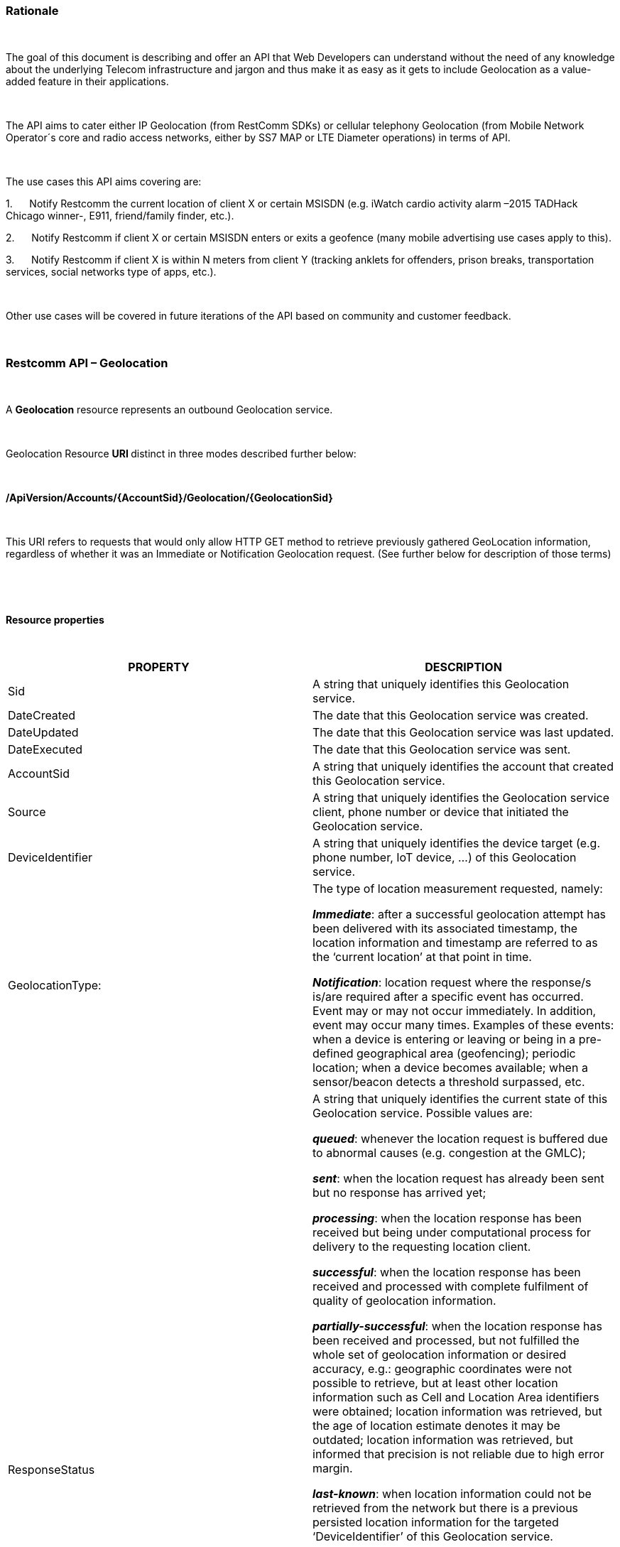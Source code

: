 [[rationale]]
link:[]Rationale
~~~~~~~~~~~~~~~~

 

The goal of this document is describing and offer an API that Web
Developers can understand without the need of any knowledge about the
underlying Telecom infrastructure and jargon and thus make it as easy as
it gets to include Geolocation as a value-added feature in their
applications.

 

The API aims to cater either IP Geolocation (from RestComm SDKs) or
cellular telephony Geolocation (from Mobile Network Operator´s core and
radio access networks, either by SS7 MAP or LTE Diameter operations) in
terms of API.

 

The use cases this API aims covering are:

1.      Notify Restcomm the current location of client X or certain
MSISDN (e.g. iWatch cardio activity alarm –2015 TADHack Chicago winner-,
E911, friend/family finder, etc.).

2.      Notify Restcomm if client X or certain MSISDN enters or exits a
geofence (many mobile advertising use cases apply to this).

3.      Notify Restcomm if client X is within N meters from client Y
(tracking anklets for offenders, prison breaks, transportation services,
social networks type of apps, etc.).

 

Other use cases will be covered in future iterations of the API based on
community and customer feedback.

 

[[restcomm-api-geolocation]]
Restcomm API – Geolocation
~~~~~~~~~~~~~~~~~~~~~~~~~~

 

link:[]A *Geolocation* resource represents an outbound Geolocation
service.

 

Geolocation Resource **URI **distinct in three modes described further
below:

 

*/ApiVersion/Accounts/\{AccountSid}/Geolocation/\{GeolocationSid}*

 

This URI refers to requests that would only allow HTTP GET method to
retrieve previously gathered GeoLocation information, regardless of
whether it was an Immediate or Notification Geolocation request. (See
further below for description of those terms) 

 

 

*Resource properties*

 

[width="100%",cols="50%,50%",]
|=======================================================================
|PROPERTY |DESCRIPTION

|Sid |A string that uniquely identifies this Geolocation service.

|DateCreated |The date that this Geolocation service was created.

|DateUpdated |The date that this Geolocation service was last updated.

|DateExecuted |The date that this Geolocation service was sent.

|AccountSid |A string that uniquely identifies the account that created
this Geolocation service.

|Source |A string that uniquely identifies the Geolocation service
client, phone number or device that initiated the Geolocation service.

|DeviceIdentifier |A string that uniquely identifies the device target
(e.g. phone number, IoT device, ...) of this Geolocation service.

|GeolocationType: a|
The type of location measurement requested, namely:

**_Immediate_**: after a successful geolocation attempt has been
delivered with its associated timestamp, the location information and
timestamp are referred to as the ‘current location’ at that point in
time.

**_Notification_**: location request where the response/s is/are
required after a specific event has occurred. Event may or may not occur
immediately. In addition, event may occur many times. Examples of these
events: when a device is entering or leaving or being in a pre-defined
geographical area (geofencing); periodic location; when a device becomes
available; when a sensor/beacon detects a threshold surpassed, etc.

|ResponseStatus a|
A string that uniquely identifies the current state of this Geolocation
service. Possible values are:

**_queued_**: whenever the location request is buffered due to abnormal
causes (e.g. congestion at the GMLC);

**_sent_**: when the location request has already been sent but no
response has arrived yet;

**_processing_**: when the location response has been received but being
under computational process for delivery to the requesting location
client.

**_successful_**: when the location response has been received and
processed with complete fulfilment of quality of geolocation
information.

**_partially-successful_**: when the location response has been received
and processed, but not fulfilled the whole set of geolocation
information or desired accuracy, e.g.: geographic coordinates were not
possible to retrieve, but at least other location information such as
Cell and Location Area identifiers were obtained; location information
was retrieved, but the age of location estimate denotes it may be
outdated; location information was retrieved, but informed that
precision is not reliable due to high error margin.

**_last-known_**: when location information could not be retrieved from
the network but there is a previous persisted location information for
the targeted ‘DeviceIdentifier’ of this Geolocation service.

**_failed_**: when location information could not be retrieved from the
network and there’s no previous location information persisted for the
targeted ‘DeviceIdentifier’ of this Geolocation service, or when an
attempt to update this Geolocation service was malformed or not API
compliant. In the latter situation, the record persists, but previous
geolocation information is erased (expecting a correct geolocation
update).

**_unauthorized_**: when the location request is or has become
disallowed from the network, the location client requesting this service
is not authorized for such operation or the target device is marked for
not authorizing this kind of location requests. A record is persisted
for security and analytics purposes.

**_rejected_**: when the location request does not meet the API’s
requirements for mandatory parameters (or some of them are missing), or
prohibited parameters are included for a certain type of Geolocation. No
records are persisted in this eventuality.

|GeolocationData a|
An array that uniquely identifies the location information that might be
obtained by this Geolocation service. The fields of this array are
described next:

*_CellId_*: an identifier assigned to a specific radio coverage area
known as cell;

*_LocationAreaCode_*: an identifier assigned to a group of cells;

*_MobileCountryCode_*: code number of the country of the mobile network
as specified by E.212.

*_MobileNetworkCode_*: code number of the mobile network in a specific
country as specified by E.212.

*_NetworkEntityAddress_*: code number of the mobile network entity
addressed for this Geolocation service.

*_LocationAge_*: indication of how long ago the network location
identifiers were recorded (informed in minutes);

*_DeviceLatitude_*: an estimate of the location of the phone number,
device/beacon or closest WiFi Access Point in the
https://en.wikipedia.org/wiki/Geographic_coordinate[geographic
coordinate] that specifies the north-south position of a point on the
Earth's surface.

WGS84 is used, whose formats for Latitude are described next:

Latitude valid formats include:

  N43°38'19.39"

  43°38'19.39"N

  43 38 19.39

  43.63871944444445

If expressed in decimal form, northern latitudes are positive, southern
latitudes are negative.

*_DeviceLongitude_*: an estimate of the location of the phone number,
device/beacon or closest WiFi Access Point in the
https://en.wikipedia.org/wiki/Geographic_coordinate[geographic
coordinate] that specifies the north-south position of a point on the
Earth's surface.

WGS84 is used, whose formats for Longitude are described next:

Longitude valid formats include:

  W116°14'28.86"

  116°14'28.86"W

  -116 14 28.86

  -116.2413513485235

If expressed in decimal form, eastern longitudes are positive, western
longitudes are negative.

**_Accuracy_**: quality of location information or estimated precision
for this Geolocation service in meters. This information will be present
depending on available location procedures at the radio access network.

*_PhysicalAddress_*: MAC address of the device/beacon or closest closest
WiFi Access Point.

*_InternetAddress_*: IP address of the phone number, device/beacon or
closest closest WiFi Access Point.

*_FormattedAddress_***:** refers to the civic location of the phone
number, device/beacon or closest WiFi Access Point, expressed as civic
data (e.g. floor, street number, city.) It shall be represented in a
well-defined universal format, compliant with Google Geolocation API’s
“formatted_address” json/xml field.

*_LocationTimestamp_*: indication of when the geolocation information
was gathered (informed as a time stamp);

*_EventGeofenceLatitude_***_:_** refers to the geographic coordinates’
latitude of a specific location. Used to notify when a device is within
a certain distance (in metres) from that specific location. WGS84 is
used.

*_EventGeofenceLongitude_***_:_** refers to the geographic coordinates’
longitude of a specific location. Used to notify when a device is within
a certain distance (in metres) from that specific location. WGS84 is
used.

*_Radius:_* distance in meters from the Geofence geographic coordinates.

|GeolocationPositioningType a|
Indication of the positioning method used to determine the Geolocation
data, either successfully or unsuccessfully. Possible values are:

*_LastKnown_*: last known device location position stored at a database
(Location Server, HLR, etc.) from which the information is retrieved.

**_Network_**: location information retrieved from improved measurement
techniques executed at the radio access network, either for IP or
cellular networks (e.g. timing advanced, multilateration, etc.).

**_GPS_**: location information assisted by the Global Navigation
Satellite System (GNSS), which includes GPS (as well as GLONASS and
Galileo).

|LastGeolocationResponse |Boolean value used to inform if the
GeolocationData provided is the last to be gathered in this Geolocation
request (true) or further are expected to be sent asynchronously (false)
to the StatusCallback URL.

|Cause |Reason of an unsuccessful or rejected Geolocation request.

|ApiVersion |The API version RestComm used to handle the Geolocation
service.

|Uri |The URI for this account, relative to
http://localhost:port/restcomm.
|=======================================================================

 

 

**Supported Operations**

 

**HTTP GET**. Returns the list representation of all the service
resources for this account, including the properties above.

 

 

[[immediate-geolocation]]
link:[]Immediate Geolocation
^^^^^^^^^^^^^^^^^^^^^^^^^^^^

 

*/ApiVersion/Accounts/\{AccountSid}/Geolocation/Immediate/\{GeolocationSid}*

 

This URI mode refers to requests for retrieval of current or last known
Geolocation information (an associated timestamp will be included in the
response). Geolocation information might include very accurate location
data in terms of geographic coordinates, or just location identifiers
like the radio base station transceiver identity of a cellular network
that is currently providing service to the target device. Accuracy will
depend on the available radio access location procedures, either within
a Mobile Network Operator for mobile handsets location within a cellular
Radio Access Network, or a WLAN/WiFi covered area for IP location.

 

*Supported Operations*

 

**HTTP GET**. Returns the list representation of all the service
resources for this account, including the properties above.

 

**HTTP POST**. Sends a new location request and returns the
representation of the Location request resource, including the
properties above.

 

 

**Immediate Geolocation list of required parameters.**

 

[width="100%",cols="50%,50%",]
|=======================================================================
|PARAMETER |DESCRIPTION

|Source |A string that uniquely identifies the Geolocation service
client, phone number or device that initiated the Geolocation service.

|DeviceIdentifier |The target E.164 phone number or device identity of
this Geolocation service.

|DesiredAccuracy a|
Expected quality of location information or estimated precision for this
Geolocation service. The following values are available:

●        High: when the error margin must be is less than 100 metres.

●        Average: when the error margin can be between 100 and 300
metres.

●        Low: when the error margin can be greater than 300 metres.

|StatusCallback |A URL that RestComm will use when the Geolocation
service reaches a state that demands notifying the requesting
application. Note: Typically, if the Geolocation request is using Low
Accuracy, the Geolocation information can be retrieved quickly, thus the
result may be returned synchronously. For more precise accuracy, it will
take longer to gather the Geolocation information, as such this URL will
be called back (potentially multiple times) as the Geolocation
information is gathered.
|=======================================================================

 

**

 

**

 

**Immediate Geolocation examples**

**

 

*Example 1: Geolocation of a specific IP device associated to a User -
Partial and Successful answers, whole Status Callback cycle example*

 

See below a curl example for a Geolocation request originated from a
mobile (iOS or Android) location client. This Geolocation service
assumes WiFi connection only, thus the location information is obtained
from an Access Point (AP) management system, typically placed in indoors
surroundings like shopping centers, theaters, domes, etc.

 

In the first instance, the Location Server cannot determine a precise
location information, responding back with the last known location.
Later, best available accuracy is processed and informed back to the
corresponding Status Callback URL.

 

curl -X POST -H "application/json"
http://ACae6e420f425248d6a26948c17a9e2acf:77f8c12cc7b8f8423e5c38b035249166@127.0.0.1:8080/restcomm/2012-04-24/Accounts/ACae6e420f425248d6a26948c17a9e2acf/Geolocation/Immediate
-d "Source=david@cloud.restcomm.com" -d "DeviceIdentifier=client:david"
-d “DesiredAccuracy=High” -d
“StatusCallback=http://192.16.1.19:8080/ACae6e420f425248d6a26948c17a9e2acf”

 

See the corresponding response below for a partially-successful
positioning procedure:

 

<RestcommResponse>

  <Geolocation>

   <Sid>CAfa51b104354440b09213d04752f50271</Sid>

               <DateCreated>Mon, 25 Jan 2016 16:36:10
-0500</DateCreated>

               <DateUpdated>Mon, 25 Jan 2016 16:36:12
-0500</DateUpdated>

               <DateExecuted>Mon, 25 Jan 2016 16:36:10
-0500</DateExecuted>

    <AccountSid>ACae6e420f425248d6a26948c17a9e2acf</AccountSid>

                <Source>david@cloud.restcomm.com</Source>

               <DeviceIdentifier>client:david</DeviceIdentifier>

        <GeolocationType>immediate</GeolocationType>

               <ResponseStatus>partially-successful</ResponseStatus>

               <GeolocationData>

                              <DeviceLatitude>33.786442</DeviceLatitude>

                             
<DeviceLongitude>-84.38103</DeviceLongitude>

                             
<PhysicalAddress>00-41-76-C0-00-D1</PhysicalAddress>

<InternetAddress>65.17.24.177</InternetAddress>

<FormattedAddress>187 14th St NE Atlanta, GA 30309-2674,
USA</FormattedAddress>

<LocationTimestamp>Mon, 25 Jan 2016 16:36:12 -0500</LocationTimestamp>

</GeolocationData>

<GeolocationPositioningType>LastKnown</GeolocationPositioningType>

<LastGeolocationResponse>false</LastGeolocationResponse>

               <ApiVersion>2012-04-24</ApiVersion>

<Uri>/2012-04-24/Accounts/ACae6e420f425248d6a26948c17a9e2acf/Geolocation/Immediate/CAfa51b104354440b09213d04752f50271</Uri>

  </Geolocation>

</RestcommResponse> 

 

 

Next, see the corresponding status callback after a network measurement
updated the previously stored last known location data (still a
partially-successful positioning procedure though, desired accuracy is
not accomplished yet):

 

<RestcommResponse>

  <Geolocation>

   <Sid>CAfa51b104354440b09213d04752f50271</Sid>

               <DateCreated>Mon, 25 Jan 2016 16:36:10
-0500</DateCreated>

               <DateUpdated>Mon, 25 Jan 2016 16:36:25
-0500</DateUpdated>

               <DateExecuted>Mon, 25 Jan 2016 16:36:10
-0500</DateExecuted>

    <AccountSid>ACae6e420f425248d6a26948c17a9e2acf</AccountSid>

                <Source>david@cloud.restcomm.com</Source>

               <DeviceIdentifier>client:david</DeviceIdentifier>

        <GeolocationType>immediate</GeolocationType>

               <ResponseStatus>partially-successful</ResponseStatus>

               <GeolocationData>

                              <DeviceLatitude>33.770002</DeviceLatitude>

                             
<DeviceLongitude>-84.5200998</DeviceLongitude>

                              <Accuracy>150</Accuracy>

                             
<PhysicalAddress>00-41-76-C0-00-D1</PhysicalAddress>

<InternetAddress>65.17.21.37</InternetAddress>

<FormattedAddress>37 5th St NE Atlanta, GA 30310-2179,
USA</FormattedAddress>

<LocationTimestamp>Mon, 25 Jan 2016 16:36:25 -0500</LocationTimestamp>

</GeolocationData>

<GeolocationPositioningType>Network</GeolocationPositioningType>

<LastGeolocationResponse>false</LastGeolocationResponse>

               <ApiVersion>2012-04-24</ApiVersion>

<Uri>/2012-04-24/Accounts/ACae6e420f425248d6a26948c17a9e2acf/Geolocation/Immediate/CAfa51b104354440b09213d04752f50271</Uri>

  </Geolocation>

</RestcommResponse> 

 

 

Finally, see the corresponding response below for the successful
positioning procedure informed in a posterior status callback when high
accuracy is accomplished through GPS assistance:

 

<RestcommResponse>

  <Geolocation>

   <Sid>CAfa51b104354440b09213d04752f50271</Sid>

               <DateCreated>Mon, 25 Jan 2016 16:36:10
-0500</DateCreated>

               <DateUpdated>Mon, 25 Jan 2016 16:38:24
-0500</DateUpdated>

               <DateExecuted>Mon, 25 Jan 2016 16:36:10
-0500</DateExecuted>

    <AccountSid>ACae6e420f425248d6a26948c17a9e2acf</AccountSid>

                <Source>david@cloud.restcomm.com</Source>

               <DeviceIdentifier>client:david</DeviceIdentifier>

        <GeolocationType>immediate</GeolocationType>

               <ResponseStatus>partially-successful</ResponseStatus>

               <GeolocationData>

                              <DeviceLatitude>33.870042</DeviceLatitude>

                             
<DeviceLongitude>-84.5190103</DeviceLongitude>

                              <Accuracy>5</Accuracy>

                             
<PhysicalAddress>00-41-76-C0-00-D1</PhysicalAddress>

<InternetAddress>65.17.21.37</InternetAddress>

<FormattedAddress>34 5th St NE Atlanta, GA 30310-2178,
USA</FormattedAddress>

<LocationTimestamp>Mon, 25 Jan 2016 16:38:24 -0500</LocationTimestamp>

</GeolocationData>

<GeolocationPositioningType>GPS</GeolocationPositioningType>

<LastGeolocationResponse>true</LastGeolocationResponse>

               <ApiVersion>2012-04-24</ApiVersion>

<Uri>/2012-04-24/Accounts/ACae6e420f425248d6a26948c17a9e2acf/Geolocation/Immediate/CAfa51b104354440b09213d04752f50271</Uri>

  </Geolocation>

</RestcommResponse>

 

 

 

*Example 2: Geolocation of a specific Mobile device associated to a
Phone Number -* *Geographic Coordinates Answer*

 

See below a curl example for a Geolocation request originated initiated
by E.164 phone number 59899549878 requesting location information of
E.164 phone number 59897018375.

 

This case assumes that the Geolocation information is retrieved
successfully from a cellular network with capabilities for obtaining
geographic coordinates (multilateration with at least three base
stations) as well as core and radio access network identifiers:

 

curl -X POST -H "application/json"
http://ACae6e420f425248d6a26948c17a9e2acf:77f8c12cc7b8f8423e5c38b035249166@127.0.0.1:8080/restcomm/2012-04-24/Accounts/ACae6e420f425248d6a26948c17a9e2acf/Geolocation/Immediate
-d "Source=59897018375" -d "DeviceIdentifier=59897018375" -d
“DesiredAccuracy=High” -d
“StatusCallback=http://192.16.1.19:8080/ACae6e420f425248d6a26948c17a9e2acf”

 

See the corresponding response below:

 

<RestcommResponse>

  <Geolocation>

   <Sid>CAfa51b104354440b09213d04752f50271</Sid>

               <DateCreated>Mon, 25 Jan 2016 16:36:10
-0300</DateCreated>

               <DateUpdated>Mon, 25 Jan 2016 16:37:21
-0300</DateUpdated>

               <DateExecuted>Mon, 25 Jan 2016 16:36:10
-0300</DateExecuted>

    <AccountSid>ACae6e420f425248d6a26948c17a9e2acf</AccountSid>

               <Source>598995498785</Source>

           <DeviceIdentifier>59897018375</DeviceIdentifier>

        <GeolocationType>immediate</GeolocationType>

              <ResponseStatus>successful</ResponseStatus>

               <GeolocationData>

                              <CellId>90183B</CellId>

                              <LocationAreaCode>751</LocationAreaCode>

                        <MobileCountryCode>748</MobileCountryCode>

                        <MobileNetworkCode>01</MobileNetworkCode>

               <NetworkEntityAddress>59800023041</NetworkEntityAddress>

                              <LocationAge>0</LocationAge>

                             
<DeviceLatitude>-34.541079</DeviceLatitude>

                             
<DeviceLongitude>-56.1421274</DeviceLongitude>

                              <Accuracy>50</Accuracy>

                              <LocationTimestamp>Mon, 25 Jan 2016
16:37:21 -0300</LocationTimestamp>

</GeolocationData>

<GeolocationPositioningType>Network</GeolocationPositioningType>

<LastGeolocationResponse>true</LastGeolocationResponse>

               <ApiVersion>2012-04-24</ApiVersion>

<Uri>/2012-04-24/Accounts/ACae6e420f425248d6a26948c17a9e2acf/Geolocation/Immediate/CAfa51b104354440b09213d04752f50271</Uri>

  </Geolocation>

</RestcommResponse> 

 

 

*Example 3: Geolocation of a specific Mobile Device associated to a
Phone Number* *-* *No Geographic Coordinates Answer*

 

See below a curl example for a Geolocation request originated from an
application called “eTop” requesting location information of E.164 phone
number 59897018375.

 

This case assumes that the Geolocation information is retrieved from a
cellular network, but in contrast with example 1, with no capabilities
for obtaining geographic coordinates but at least core and radio access
network identifiers are available (typical of 2G cellular networks):

 

curl -X POST -H "application/json"
http://ACae6e420f425248d6a26948c17a9e2acf:77f8c12cc7b8f8423e5c38b035249166@127.0.0.1:8080/restcomm/2012-04-24/Accounts/ACae6e420f425248d6a26948c17a9e2acf/Geolocation/Immediate
-d "Source=39897018375" -d "DeviceIdentifier=39897018375" -d
“DesiredAccuracy=Low” -d
“StatusCallback=http://192.16.1.19:8080/ACae6e420f425248d6a26948c17a9e2acf”

 

See the corresponding response below:

 

<RestcommResponse>

  <Geolocation>

   <Sid>CAfa51b104354440b09213d04752f50271</Sid>

               <DateCreated>Mon, 25 Jan 2016 16:36:10
+0200</DateCreated>

               <DateUpdated>Mon, 25 Jan 2016 16:36:11
+0200</DateUpdated>

               <DateExecuted>Mon, 25 Jan 2016 16:36:10
+0200</DateExecuted>

    <AccountSid>ACae6e420f425248d6a26948c17a9e2acf</AccountSid>

               <Source>eTop</Source>

           <DeviceIdentifier>39897018375</DeviceIdentifier>

        <GeolocationType>immediate</GeolocationType>

               <ResponseStatus>partially-successful</ResponseStatus>

               <GeolocationData>

                              <CellId>19012A</CellId>

                              <LocationAreaCode>901</LocationAreaCode>

                        <MobileCountryCode>222</MobileCountryCode>

                        <MobileNetworkCode>48</MobileNetworkCode>

               <NetworkEntityAddress>3980000101</NetworkEntityAddress>

                              <LocationAge>0</LocationAge>

                              <LocationTimestamp>Mon, 25 Jan 2016
16:36:11 +0200</LocationTimestamp>

</GeolocationData>

<GeolocationPositioningType>Network</GeolocationPositioningType>

<LastGeolocationResponse>true</LastGeolocationResponse>

               <ApiVersion>2012-04-24</ApiVersion>

<Uri>/2012-04-24/Accounts/ACae6e420f425248d6a26948c17a9e2acf/Geolocation/Immediate/CAfa51b104354440b09213d04752f50271</Uri>

  </Geolocation>

</RestcommResponse>

 

 

*Example 4: Geolocation of a specific IP device associated to a User* *-
Failed Answer*

 

See below a curl example for a Geolocation request originated from a
mobile (iOS or Android) location client, exactly like the latest
example, but on this occasion with a ‘failed’ result (no geographic
coordinates or civic address could be obtained from the AP management
system):

 

curl -X POST -H "application/json"
http://ACae6e420f425248d6a26948c17a9e2acf:77f8c12cc7b8f8423e5c38b035249166@127.0.0.1:8080/restcomm/2012-04-24/Accounts/ACae6e420f425248d6a26948c17a9e2acf/Geolocation/Immediate
-d "Source=david@cloud.restcomm.com" -d
"DeviceIdentifier=sip:david@65.17.24.177" -d “DesiredAccuracy=High” -d
“StatusCallback=http://192.16.1.19:8080/ACae6e420f425248d6a26948c17a9e2acf”

 

See the corresponding response below:

 

<RestcommResponse>

  <Geolocation>

   <Sid>CAfa51b104354440b09213d04752f50271</Sid>

               <DateCreated>Mon, 25 Jan 2016 16:36:10
-0500</DateCreated>

               <DateUpdated>Mon, 25 Jan 2016 16:36:37
-0500</DateUpdated>

               <DateExecuted>Mon, 25 Jan 2016 16:36:10
-0500</DateExecuted>

    <AccountSid>ACae6e420f425248d6a26948c17a9e2acf</AccountSid>

                <Source>david@cloud.restcomm.com</Source>

    <DeviceIdentifier>sip:david@65.17.24.177</DeviceIdentifier>

        <GeolocationType>immediate</GeolocationType>

               <ResponseStatus>failed</ResponseStatus>

</GeolocationData>

<Cause>Timeout, no response from network</Cause>

               <ApiVersion>2012-04-24</ApiVersion>

<Uri>/2012-04-24/Accounts/ACae6e420f425248d6a26948c17a9e2acf/Geolocation/Immediate/CAfa51b104354440b09213d04752f50271</Uri>

  </Geolocation>

</RestcommResponse>

 

Note: records are persisted when ResponseStatus equals “failed”, thus
they could be updated by a further operation, a POST or PUT request, or
retrieved by a GET request.

 

 

[[notification-geolocation]]
link:[]Notification Geolocation
^^^^^^^^^^^^^^^^^^^^^^^^^^^^^^^

 

*/ApiVersion/Accounts/\{AccountSid}/Geolocation/Notification/\{GeolocationSid}*

 

This URI mode refers to requests for retrieval of current or future
event related GeoLocation information. The response may occur some time
after the request was sent. Examples include geofencing, device
availability/presence alerts, sensors/beacons, alarms, etc. Relative
GeoLocation data (distance to a specific spot), time intervals and
amount of occurrences and other kinds of event associated operational
information can be included from this mode request.

 

*Supported Operations*

 

**HTTP GET**. Returns the list representation of all the service
resources for this account, including the properties above.

 

**HTTP POST**. Sends a new GeoLocation Notification request and returns
the representation of the GeoLocation request resource, including the
properties above.

 

**HTTP PUT**. Updates a GeoLocation Notification request and returns the
representation of the GeoLocation request resource, including the
properties above.

 

**HTTP DELETE**. Stops a Geolocation Notification request previously
created or updated

 

 

**Notification Geolocation list of required parameters**

 

Parameters below apply for Notification type of Geolocation.
Notification applies to a location request where the response/s and
GeoLocation Data is/are required after a specific event has occurred.
Event may or may not occur immediately. In addition, event may occur
many times. Examples of these events: when a device is entering or
leaving or being in a pre-defined geographical area (geofencing);
periodic GeoLocation; when a device becomes available; when a
sensor/beacon detects a threshold surpassed, etc.

 

[width="100%",cols="50%,50%",]
|=======================================================================
|PARAMETER |DESCRIPTION

|Source |A string that uniquely identifies the Geolocation service
client, phone number or device that initiated the Geolocation service.

|DeviceIdentifier |The target E.164 phone number or device identity of
this Geolocation service.

|EventGeofenceLatitude a|
This parameter refers to the geographic coordinates’ latitude of a
specific location. Used to notify when a device is within a certain
distance (in metres) from that specific location.

WGS84 is used, whose formats for Latitude is described next:

Latitude valid formats include:

  N43°38'19.39"

  43°38'19.39"N

  43 38 19.39

  43.63871944444445

If expressed in decimal form, northern latitudes are positive, southern
latitudes are negative.

|EventGeofenceLongitude a|
Same as previous, but for geographic coordinates’ longitude.

WGS84 is used, whose formats for Longitude is described next:

Longitude valid formats include:

  W116°14'28.86"

  116°14'28.86"W

  -116 14 28.86

  -116.2413513485235

If expressed in decimal form, eastern longitudes are positive, western
longitudes are negative.

|GeofenceRange |Distance in meters from the specific location denoted by
‘EventGeofenceLatitude’ and ‘EventGeofenceLongitude’ geographic
coordinates, that would require a Geolocation procedure (e.g. as an
alert that certain device is within a specific location area framed with
beacons, sensors, etc.).

|GeofenceEvent a|
Indication if this Notification Geolocation service is intended to
inform about a target device entering or leaving a certain location area
(implicitly specified by ‘EventGeofenceLatitude’,
‘EventGeofenceLongitude’ and ‘GeofenceRange’ parameters). Allowed values
are:

-          in: reports when the target device has been detected within
the specified location area.

-          out: reports when the target device has been detected leaving
the specified location area.

-          in-out:  reports when the target device has been detected
either entering or leaving the specified location area.

|DesiredAccuracy a|
Expected quality of location information or estimated precision for this
Geolocation service. The following values are available:

●        High: when the error margin must be is less than 100 metres.

●        Average: when the error margin can be between 100 and 300
metres.

●        Low: when the error margin can be greater than 300 metres.

|StatusCallback |A URL that RestComm will use when the Geolocation
service reaches a state that demands notifying the requesting
application.
|=======================================================================

 

 

*Notification Geolocation examples*

 

*Example 1: Geolocation of a specific IP device when it enters a 1km
range of a specific Geolocation - Partial and Successful answers, whole
Status Callback cycle example*

 

See below a curl example for a Geolocation request of a device under
WiFi access whenever its distance to a specific geographic position is
1000 metres (e.g.: the position of a beacon sensing tracking anklets of
an offender). The example response provides location information every
time the target device enters such location area.

 

curl -X POST -H "application/json"
http://ACae6e420f425248d6a26948c17a9e2acf:77f8c12cc7b8f8423e5c38b035249166@127.0.0.1:8080/restcomm/2012-04-24/Accounts/ACae6e420f425248d6a26948c17a9e2acf/Geolocation/Notification
-d "Source=BLE002" -d "DeviceIdentifier=56790122158" -d
"EventGeofenceLatitude=-33.426280" -d
"EventGeofenceLongitude=-70.566560" -d “GeofenceRange=1000” -d
“GeofenceEvent=in” -d “DesiredAccuracy=High” -d
“StatusCallback=http://192.16.1.19:8080/ACae6e420f425248d6a26948c17a9e2acf”

 

See the corresponding response below for a partially-successful
positioning procedure, where only last known stored location information
is obtained:

 

<RestcommResponse>

  <Geolocation>

   <Sid>CAfa51b104354440b09213d04752f50271</Sid>

               <DateCreated>Mon, 25 Jan 2016 16:36:10
-0500</DateCreated>

               <DateUpdated>Mon, 25 Jan 2016 16:36:15
-0500</DateUpdated>

               <DateExecuted>Mon, 25 Jan 2016 16:36:10
-0500</DateExecuted>

    <AccountSid>ACae6e420f425248d6a26948c17a9e2acf</AccountSid>

               </Source>BLE002</Source>

           <DeviceIdentifier>56790122158</DeviceIdentifier>

       <GeolocationType>notification</GeolocationType>

               <ResponseStatus>partially-successful</ResponseStatus>

               <GeolocationData>

                              <LocationTimestamp>Mon, 25 Jan 2016
16:36:15 -0500</LocationTimestamp>

                             
<DeviceLatitude>-34.800182</DeviceLatitude>

                             
<DeviceLongitude>-71.579001</DeviceLongitude>

                              <Radius>178956.60</Radius>

                             
<PhysicalAddress>00-50-56-C0-00-08</PhysicalAddress>

<InternetAddress>200.1.122.4</InternetAddress>

</GeolocationData>

<GeolocationPositioningType>LastKnown</GeolocationPositioningType>

<LastGeolocationResponse>false</LastGeolocationResponse>

               <ApiVersion>2012-04-24</ApiVersion>

<Uri>/2012-04-24/Accounts/ACae6e420f425248d6a26948c17a9e2acf/Geolocation/Notification/CAfa51b104354440b09213d04752f50271</Uri>

  </Geolocation>

</RestcommResponse>

 

Next, see the corresponding status callback after a network measurement
updated the previously stored last known location data (still a
partially-successful positioning procedure though, desired accuracy is
not accomplished yet):

 

<RestcommResponse>

  <Geolocation>

   <Sid>CAfa51b104354440b09213d04752f50271</Sid>

               <DateCreated>Mon, 25 Jan 2016 16:36:10
-0500</DateCreated>

               <DateUpdated>Mon, 25 Jan 2016 16:36:44
-0500</DateUpdated>

               <DateExecuted>Mon, 25 Jan 2016 16:36:10
-0500</DateExecuted>

    <AccountSid>ACae6e420f425248d6a26948c17a9e2acf</AccountSid>

               </Source>BLE002</Source>

           <DeviceIdentifier>56790122158</DeviceIdentifier>

       <GeolocationType>notification</GeolocationType>

               <ResponseStatus>partially-successful</ResponseStatus>

               <GeolocationData>

                              <LocationTimestamp>Mon, 25 Jan 2016
16:36:44 -0500</LocationTimestamp>

                             
<DeviceLatitude>-33.428423</DeviceLatitude>

                             
<DeviceLongitude>-70.5678026</DeviceLongitude>

                              <Accuracy>220</Accuracy>

                              <Radius>264.73</Radius>

                             
<PhysicalAddress>00-50-56-C0-00-08</PhysicalAddress>

<InternetAddress>201.2.108.42</InternetAddress>

</GeolocationData>

<GeolocationPositioningType>Network</GeolocationPositioningType>

<LastGeolocationResponse>false</LastGeolocationResponse>

               <ApiVersion>2012-04-24</ApiVersion>

<Uri>/2012-04-24/Accounts/ACae6e420f425248d6a26948c17a9e2acf/Geolocation/Notification/CAfa51b104354440b09213d04752f50271</Uri>

  </Geolocation>

</RestcommResponse>

 

 

Finally, see the corresponding response below for the successful
positioning procedure informed in a posterior status callback when high
accuracy is accomplished through GPS assistance:

 

<RestcommResponse>

  <Geolocation>

   <Sid>CAfa51b104354440b09213d04752f50271</Sid>

               <DateCreated>Mon, 25 Jan 2016 16:36:10
-0500</DateCreated>

               <DateUpdated>Mon, 25 Jan 2016 16:37:04
-0500</DateUpdated>

               <DateExecuted>Mon, 25 Jan 2016 16:36:10
-0500</DateExecuted>

    <AccountSid>ACae6e420f425248d6a26948c17a9e2acf</AccountSid>

               </Source>BLE002</Source>

           <DeviceIdentifier>56790122158</DeviceIdentifier>

       <GeolocationType>notification</GeolocationType>

               <ResponseStatus>partially-successful</ResponseStatus>

               <GeolocationData>

                              <LocationTimestamp>Mon, 25 Jan 2016
16:37:04 -0500</LocationTimestamp>

                             
<DeviceLatitude>-33.426391</DeviceLatitude>

                             
<DeviceLongitude>-70.566399</DeviceLongitude>

                              <Accuracy>10</Accuracy>

                              <Radius>19.38</Radius>

                             
<PhysicalAddress>00-50-56-C0-00-08</PhysicalAddress>

<InternetAddress>201.2.108.42</InternetAddress>

</GeolocationData>

<GeolocationPositioningType>GPS</GeolocationPositioningType>

<LastGeolocationResponse>true</LastGeolocationResponse>

               <ApiVersion>2012-04-24</ApiVersion>

<Uri>/2012-04-24/Accounts/ACae6e420f425248d6a26948c17a9e2acf/Geolocation/Notification/CAfa51b104354440b09213d04752f50271</Uri>

  </Geolocation>

</RestcommResponse>

 

 

 

*Example 2: Geolocation of a specific IP device when it enters a 1km
range of a specific Geolocation - Unauthorized Answer*

 

See below a curl the exact same example of the latter Geolocation
request but for an unauthorized device at the AP management system:

 

curl -X POST -H "application/json"
http://ACae6e420f425248d6a26948c17a9e2acf:77f8c12cc7b8f8423e5c38b035249166@127.0.0.1:8080/restcomm/2012-04-24/Accounts/ACae6e420f425248d6a26948c17a9e2acf/Geolocation/Notification
-d "Source=XXX" -d "DeviceIdentifier=56790122158" -d
"EventGeofenceLatitude=-33.426280" -d
"EventGeofenceLongitude=-70.566560" -d “GeofenceRange=1000” -d
“GeofenceEvent=in” -d “DesiredAccuracy=High” -d
“StatusCallback=http://192.16.1.19:8080/ACae6e420f425248d6a26948c17a9e2acf”

See the corresponding response below:

 

<RestcommResponse>

  <Geolocation>

   <Sid>CAfa51b104354440b09213d04752f50271</Sid>

               <DateCreated>Mon, 25 Jan 2016 16:36:10
-0500</DateCreated>

               <DateUpdated>Mon, 25 Jan 2016 16:36:12
-0500</DateUpdated>

               <DateExecuted>Mon, 25 Jan 2016 16:36:10
-0500</DateExecuted>

    <AccountSid>ACae6e420f425248d6a26948c17a9e2acf</AccountSid>

               </Source>XXX</Source>

           <DeviceIdentifier>56790122158</DeviceIdentifier>

       <GeolocationType>notification</GeolocationType>

        <ResponseStatus>unauthorized</ResponseStatus>

</GeolocationData>

<Cause>Source not allowed</Cause>

               <ApiVersion>2012-04-24</ApiVersion>

<Uri>/2012-04-24/Accounts/ACae6e420f425248d6a26948c17a9e2acf/Geolocation/Notification/CAfa51b104354440b09213d04752f50271</Uri>

  </Geolocation>

</RestcommResponse>

 

Note: records are persisted when ResponseStatus equals “unauthorized”.

 

 

*Example 3: Geolocation of a specific IP device when it enters a 1km
range of a specific Geolocation - Rejected Answer*

 

See below a curl of the exact same example of the latter Geolocation
request but inappropriately set for the “GeofenceEvent” parameter:

 

curl -X POST -H "application/json"
http://ACae6e420f425248d6a26948c17a9e2acf:77f8c12cc7b8f8423e5c38b035249166@127.0.0.1:8080/restcomm/2012-04-24/Accounts/ACae6e420f425248d6a26948c17a9e2acf/Geolocation/Notification
-d "Source=BLE002" -d "DeviceIdentifier=56790122158" -d
"EventGeofenceLatitude=-33.426280" -d
"EventGeofenceLongitude=-70.566560" -d “GeofenceRange=1000” -d
“GeofenceEvent=both” -d
“StatusCallback=http://192.16.1.19:8080/ACae6e420f425248d6a26948c17a9e2acf”

 

 

See the corresponding response below:

 

<RestcommResponse>

  <Geolocation>

   <Sid>CAfa51b104354440b09213d04752f50271</Sid>

               <DateCreated>Mon, 25 Jan 2016 16:36:10
-0500</DateCreated>

               <DateUpdated>Mon, 25 Jan 2016 16:36:10
-0500</DateUpdated>

               <DateExecuted>Mon, 25 Jan 2016 16:36:10
-0500</DateExecuted>

    <AccountSid>ACae6e420f425248d6a26948c17a9e2acf</AccountSid>

               </Source>BLE002</Source>

           <DeviceIdentifier>56790122158</DeviceIdentifier>

       <GeolocationType>notification</GeolocationType>

               <ResponseStatus>rejected</ResponseStatus>

</GeolocationData>

               <Cause>Incorrect API parameter setup for
GeofenceEvent</Cause>

               <ApiVersion>2012-04-24</ApiVersion>

<Uri>/2012-04-24/Accounts/ACae6e420f425248d6a26948c17a9e2acf/Geolocation/Notification/CAfa51b104354440b09213d04752f50271</Uri>

  </Geolocation>

</RestcommResponse>

 

Note: no records are persisted when ResponseStatus equals “rejected”,
thus they cannot be updated by either a further POST or PUT request, or
retrieved through a GET request.

 

 

*Example 4: Geolocation of a specific IP device when it enters a 200
meters range of a specific Geolocation - Success Answer*

 

See below a curl example for a Geolocation request of a mobile phone
under cellular radio access is entering or leaving a location area
specified by a 200 metres distance to the geographic location of a
specific business shop (e.g.: for mobile advertising). The example
response additionally provides location information in terms of the
radio access network identifiers which triggered the positioning method.
The accuracy of location information is gathered as “Average” (100m to
300m of error margin), which could prevent further actions as only
“High” accuracy could be set for them (e.g. mobile advertising
containing a special offer):

 

curl -X POST -H "application/json"
http://ACae6e420f425248d6a26948c17a9e2acf:77f8c12cc7b8f8423e5c38b035249166@127.0.0.1:8080/restcomm/2012-04-24/Accounts/ACae6e420f425248d6a26948c17a9e2acf/Geolocation/Notification
-d "Source=SW123" -d "DeviceIdentifier=SB7089A" -d
"EventGeofenceLatitude=35.526280" -d "EventGeofenceLongitude=139.566560"
-d “GeofenceRange=200” -d “GeofenceEvent=in-out” -d
“DesiredAccuracy=High” -d
“StatusCallback=http://192.16.1.19:8080/ACae6e420f425248d6a26948c17a9e2acf”

 

See the corresponding response below:

 

<RestcommResponse>

  <Geolocation>

   <Sid>CAfa51b104354440b09213d04752f50271</Sid>

               <DateCreated>Mon, 25 Jan 2016 16:36:10
+0900</DateCreated>

               <DateUpdated>Mon, 25 Jan 2016 16:41:10
+0900</DateUpdated>

               <DateExecuted>Mon, 25 Jan 2016 16:36:10
+0900</DateExecuted>

    <AccountSid>ACae6e420f425248d6a26948c17a9e2acf</AccountSid>

               </Source>SW123</Source>

               <DeviceIdentifier>SB7089A</DeviceIdentifier>

       <GeolocationType>notification</GeolocationType>

              <ResponseStatus>successful</ResponseStatus>

               <GeolocationData>

                              <CellId>47501A</CellId>

                              <LocationAreaCode>239</LocationAreaCode>

                        <MobileCountryCode>441</MobileCountryCode>

                        <MobileNetworkCode>98</MobileNetworkCode>

               <NetworkEntityAddress>810002304</NetworkEntityAddress>

                              <LocationAge>0</LocationAge>

                              <DeviceLatitude>35.526375</DeviceLatitude>

                      <DeviceLongitude>139.566802</DeviceLongitude>

                              <Accuracy>50</Accuracy>

                              <Radius>24.31</Radius>

                              <LocationTimestamp>Mon, 25 Jan 2016
16:41:10 +0900</LocationTimestamp>

</GeolocationData>

<GeolocationPositioningType>Network</GeolocationPositioningType>

<LastGeolocationResponse>true</LastGeolocationResponse>

               <ApiVersion>2012-04-24</ApiVersion>

<Uri>/2012-04-24/Accounts/ACae6e420f425248d6a26948c17a9e2acf/Geolocation/Notification/CAfa51b104354440b09213d04752f50271</Uri>

  </Geolocation>

</RestcommResponse>

 

 

*Example 5: Geolocation of a specific IP device when it enters a 300m
range of a specific Geolocation with High Accuracy - Success Answer*

 

See below a curl example for a Geolocation request originated from
location client within a mobile (iOS or Android) application, that
expects to be informed about entering a specific location area, within
300 metres from a specific geographic spot. The service could serve
several purposes (emergency services, friends and family finder, etc.).

 

In this case, the location information is assumed to be retrieved from
an LTE-Advanced cellular network, where all location data parameters can
be obtained, including parameters such as civic address
(‘FormattedAddress’ parameter):

 

curl -X POST -H "application/json"
http://ACae6e420f425248d6a26948c17a9e2acf:77f8c12cc7b8f8423e5c38b035249166@127.0.0.1:8080/restcomm/2012-04-24/Accounts/ACae6e420f425248d6a26948c17a9e2acf/Geolocation/Notification
-d "Source=59897018375" -d "DeviceIdentifier=59897018375" -d
"EventGeofenceLatitude=-34.541078" -d
"EventGeofenceLongitude=-70.566600" -d “GeofenceRange=300” -d
“GeofenceEvent=in” -d “DesiredAccuracy=High” -d
“StatusCallback=http://192.16.1.19:8080/ACae6e420f425248d6a26948c17a9e2acf”

 

 

See the corresponding response below:

 

<RestcommResponse>

  <Geolocation>

   <Sid>CAfa51b104354440b09213d04752f50271</Sid>

               <DateCreated>Mon, 25 Jan 2016 16:36:10
-0300</DateCreated>

               <DateUpdated>Mon, 25 Jan 2016 16:37:18
-0300</DateUpdated>

               <DateExecuted>Mon, 25 Jan 2016 16:36:10
-0300</DateExecuted>

    <AccountSid>ACae6e420f425248d6a26948c17a9e2acf</AccountSid>

               <Source>59897018375</Source>

           <DeviceIdentifier>59897018375</DeviceIdentifier>

       <GeolocationType>notification</GeolocationType>

              <ResponseStatus>successful</ResponseStatus>

               <GeolocationData>

                              <CellId>90183B</CellId>

                              <LocationAreaCode>751</LocationAreaCode>

                        <MobileCountryCode>748</MobileCountryCode>

                        <MobileNetworkCode>01</MobileNetworkCode>

               <NetworkEntityAddress>59800023041</NetworkEntityAddress>

                              <LocationAge>0</LocationAge>

                             
<DeviceLatitude>-34.542029</DeviceLatitude>

                             
<DeviceLongitude>-70.5671</DeviceLongitude>

                              <Accuracy>5</Accuracy>

                              <Radius>115.24</Radius>

                             
<PhysicalAddress>00-50-56-C0-00-08</PhysicalAddress>

<InternetAddress>167.57.122.14</InternetAddress>

                              <FormattedAddress>Avenida Italia 2643,
11500, Montevideo, Uruguay</FormattedAddress>

                              <LocationTimestamp>Mon, 25 Jan 2016
16:37:17 -0300</LocationTimestamp>

</GeolocationData>

<GeolocationPositioningType>GPS</GeolocationPositioningType>

<LastGeolocationResponse>true</LastGeolocationResponse>

               <ApiVersion>2012-04-24</ApiVersion>

<Uri>/2012-04-24/Accounts/ACae6e420f425248d6a26948c17a9e2acf/Geolocation/Notification/CAfa51b104354440b09213d04752f50271</Uri>

  </Geolocation>

</RestcommResponse>

 

 

*Example 6: Update previous GeoLocation request for a specific IP device
when it exits a 300m range of a specific Geolocation - Success Answer*

 

See below a curl example for the update of the previous Geolocation
request, where geographic coordinates of the geofence location are
modified, as well as the event type (leaving the location area instead
of entering it as set in the previous example).

 

curl -X PUT -H "application/json"
http://ACae6e420f425248d6a26948c17a9e2acf:77f8c12cc7b8f8423e5c38b035249166@127.0.0.1:8080/restcomm/2012-04-24/Accounts/ACae6e420f425248d6a26948c17a9e2acf/Geolocation/Notification
-d "Source=59897018375" -d "DeviceIdentifier=59897018375" -d
"EventGeofenceLatitude=-34.551098" -d
"EventGeofenceLongitude=-70.601700" “GeofenceRange=300” -d
“GeofenceEvent=out” -d “DesiredAccuracy=High” -d
“StatusCallback=http://192.16.1.19:8080/ACae6e420f425248d6a26948c17a9e2acf”

 

See the corresponding response below:

 

<RestcommResponse>

  <Geolocation>

   <Sid>CAfa51b104354440b09213d04752f50271</Sid>

               <DateCreated>Mon, 25 Jan 2016 16:38:10
-0300</DateCreated>

               <DateUpdated>Mon, 25 Jan 2016 16:39:18
-0300</DateUpdated>

               <DateExecuted>Mon, 25 Jan 2016 16:36:10
-0300</DateExecuted>

    <AccountSid>ACae6e420f425248d6a26948c17a9e2acf</AccountSid>

               <Source>59897018375</Source>

           <DeviceIdentifier>59897018375</DeviceIdentifier>

       <GeolocationType>notification</GeolocationType>

               <ResponseStatus>partially-successful</ResponseStatus>

               <GeolocationData>

                              <CellId>90182A</CellId>

                              <LocationAreaCode>751</LocationAreaCode>

                        <MobileCountryCode>748</MobileCountryCode>

                        <MobileNetworkCode>01</MobileNetworkCode>

               <NetworkEntityAddress>59800023041</NetworkEntityAddress>

                              <LocationAge>0</LocationAge>

                             
<DeviceLatitude>-34.553098</DeviceLatitude>

                             
<DeviceLongitude>-70.605081</DeviceLongitude>

                              <Accuracy>180</Accuracy>

                              <Radius>115.24</Radius>

                             
<PhysicalAddress>00-50-56-C0-00-08</PhysicalAddress>

<InternetAddress>167.57.122.14</InternetAddress>

                              <FormattedAddress>Avenida Italia 2552,
11500, Montevideo, Uruguay</FormattedAddress>

                              <LocationTimestamp>Mon, 25 Jan 2016
16:37:18 -0300</LocationTimestamp>

</GeolocationData>

<GeolocationPositioningType>Network</GeolocationPositioningType>

<LastGeolocationResponse>true</LastGeolocationResponse>

               <ApiVersion>2012-04-24</ApiVersion>

<Uri>/2012-04-24/Accounts/ACae6e420f425248d6a26948c17a9e2acf/Geolocation/Notification/CAfa51b104354440b09213d04752f50271</Uri>

  </Geolocation>

</RestcommResponse>

 

 

 

*Example 7: Stop Notifications of a specific previously created
GeoLocation Request*

 

See below a curl example for stopping notifications of a previously
created Geolocation request from previous examples.

 

curl -X DELETE
http://ACae6e420f425248d6a26948c17a9e2acf:77f8c12cc7b8f8423e5c38b035249166@127.0.0.1:8080/restcomm/2012-04-24/Accounts/ACae6e420f425248d6a26948c17a9e2acf/Geolocation/Notification/CAfa51b104354440b09213d04752f50271

 

 

[[ip-geolocation-sequence-diagrams]]
link:[]link:[]IP Geolocation Sequence Diagrams
~~~~~~~~~~~~~~~~~~~~~~~~~~~~~~~~~~~~~~~~~~~~~~

 

IP Immediate Geolocation Sequence Diagram of RestComm with Olympus
Clients and RestComm Mobile/Web SDKs

 

image:Restcomm_Geolocation-API_files/image002.gif[image,width=633,height=230]

 

For the Notification case the diagram is similar, except that the device
can store the information and notify RestComm when it approaches a
certain location area.

 

 

[[geolocation-status-callbacks-sequence-diagrams]]
link:[]link:[]link:[]Geolocation Status Callbacks Sequence Diagrams
~~~~~~~~~~~~~~~~~~~~~~~~~~~~~~~~~~~~~~~~~~~~~~~~~~~~~~~~~~~~~~~~~~~

 

A Geolocation sequence diagram of RestComm API interacting with Location
Servers for most accurate location information retrieved to the Status
Callback URL when available. The sequence shown reveals the best case
scenario, where status callbacks are performed until the most accurate
positioning method available. As shown, last known stored location
information is initially returned. Afterwards, a better procedure
returns a more accurate location information based on the current access
point. Ultimately, the best possible available method (GPS) gathers the
location information and is delivered to the requesting application.
Accordingly, ‘LastGeolocationResponse’ parameter is set to “true” in the
last status callback, as the desired accuracy is ultimately achieved.

 

image:Restcomm_Geolocation-API_files/image004.gif[image,width=633,height=348]

 

 

 

[[restcomm-core-ss7-and-lte-geolocation-configuration]]
link:[]RestComm Core SS7 and LTE Geolocation Configuration
~~~~~~~~~~~~~~~~~~~~~~~~~~~~~~~~~~~~~~~~~~~~~~~~~~~~~~~~~~

 

RestComm needs to be configured to be able to process Geolocation
services. The GMLC (Gateway Mobile Location Center) to which Restcomm
must send the Location request must be configured in _restcomm.xml_
file. IP address and port configuration are mandatory. Username and
password are optional for GMLC.

link:[]

 

<!-- TelScale GMLC -->

<gmlc>

<gmlc-uri>GMLC_IP:PORT_NUMBER</ gmlc -uri>

             <gmlc-user></gmlc-user>

             <gmlc-password></ gmlc-password>

</gmlc>
